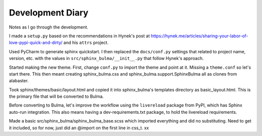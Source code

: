 =================
Development Diary
=================

Notes as I go through the development.

I made a ``setup.py`` based on the recommendations in Hynek's post at
https://hynek.me/articles/sharing-your-labor-of-love-pypi-quick-and-dirty/
and his ``attrs`` project.

Used PyCharm to generate sphinx quickstart. I then replaced the
``docs/conf.py`` settings that related to project name, version, etc. with
the values in ``src/sphinx_bulma/__init__.py`` that follow Hynek's approach.

Started making the new theme. First, change ``conf.py`` to import the
theme and point at it. Missing a ``theme.conf`` so let's start there. This
then meant creating sphinx_bulma.css and sphinx_bulma.support.SphinxBulma
all as clones from alabaster.

Took sphinx/themes/basic/layout.html and copied it into sphinx_bulma's
templates directory as basic_layout.html.  This is the primary file that
will be converted to Bulma.

Before converting to Bulma, let's improve the workflow using the
``livereload`` package from PyPI, which has Sphinx auto-run integration.
This also means having a dev-requirements.txt package, to hold the
livereload requirements.

Made a basic src/sphinx_bulma/sphinx_bulma_base.scss which imported
everything and did no substituting. Need to get it included, so for now,
just did an @import on the first line in css_t.
xx